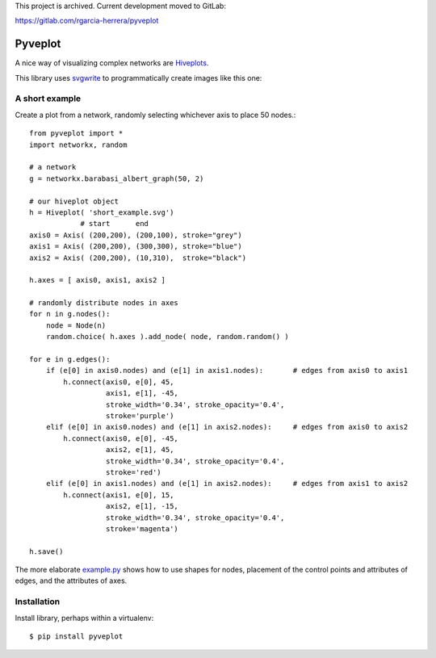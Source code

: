 This project is archived. Current development moved to GitLab:

https://gitlab.com/rgarcia-herrera/pyveplot

Pyveplot
========

A nice way of visualizing complex networks are `Hiveplots <http://www.hiveplot.com/>`_.


This library uses `svgwrite <http://svgwrite.readthedocs.org/en/latest/classes/shapes.html>`_ to 
programmatically create images like this one:

.. image:: https://github.com/CSB-IG/pyveplot/raw/master/example.png


A short example
---------------

Create a plot from a network, randomly selecting whichever axis to place 50 nodes.::

    from pyveplot import *
    import networkx, random
    
    # a network
    g = networkx.barabasi_albert_graph(50, 2)
    
    # our hiveplot object
    h = Hiveplot( 'short_example.svg')
                # start      end
    axis0 = Axis( (200,200), (200,100), stroke="grey") 
    axis1 = Axis( (200,200), (300,300), stroke="blue")
    axis2 = Axis( (200,200), (10,310),  stroke="black")
    
    h.axes = [ axis0, axis1, axis2 ]
    
    # randomly distribute nodes in axes
    for n in g.nodes():
        node = Node(n)
        random.choice( h.axes ).add_node( node, random.random() )
    
    for e in g.edges():
        if (e[0] in axis0.nodes) and (e[1] in axis1.nodes):       # edges from axis0 to axis1    
            h.connect(axis0, e[0], 45,
                      axis1, e[1], -45,
                      stroke_width='0.34', stroke_opacity='0.4',
                      stroke='purple')
        elif (e[0] in axis0.nodes) and (e[1] in axis2.nodes):     # edges from axis0 to axis2
            h.connect(axis0, e[0], -45,
                      axis2, e[1], 45,
                      stroke_width='0.34', stroke_opacity='0.4',
                      stroke='red')
        elif (e[0] in axis1.nodes) and (e[1] in axis2.nodes):     # edges from axis1 to axis2
            h.connect(axis1, e[0], 15,
                      axis2, e[1], -15,
                      stroke_width='0.34', stroke_opacity='0.4',
                      stroke='magenta')
    
    h.save()


.. image:: https://github.com/CSB-IG/pyveplot/raw/master/short_example.png
  
The more elaborate `example.py <https://github.com/CSB-IG/pyveplot/blob/master/example.py>`_ 
shows how to use shapes for nodes, placement of the control points and attributes of edges, and the attributes
of axes.


Installation
------------

Install library, perhaps within a virtualenv::

    $ pip install pyveplot


